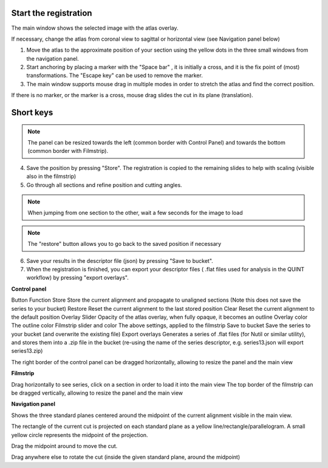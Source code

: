 **Start the registration**
----------------------------

The main window shows the selected image with the atlas overlay.

If necessary, change the atlas from coronal view to sagittal or horizontal view (see Navigation panel below)


1. Move the atlas to the approximate position of your section using the yellow dots in the three small windows from the navigation panel.

2. Start anchoring by placing a marker with the "Space bar" , it is initially a cross, and it is the fix point of (most) transformations. The "Escape key" can be used to remove the marker.

3. The main window supports mouse drag in multiple modes in order to stretch the atlas and find the correct position.


If there is no marker, or the marker is a cross, mouse drag slides the cut in its plane (translation).


**Short keys**
----------------


+------------------------------+--------------------+------------------------------------------------------+
|    **To do this**            |  **Press**         |    **Description**                                   |
+==============================+====================+======================================================+
|    Place marker              | Space bar          |Markers are the anchor points of most transformations |
|                              |                    |(stretch and rotate)                                  |
+------------------------------+--------------------+------------------------------------------------------+		
|    Remove marker             | Esc                |Removes a previously placed marker                    |  
+------------------------------+--------------------+------------------------------------------------------+		
|Horizontal stretch from marker| Left/Right         |Marker becomes a vertical line                        | 
|                              | arrow keys         |mouse drag horizontally resizes the cut               |
+------------------------------+--------------------+------------------------------------------------------+	
|Vertical stretch from marker  | Up/Down arrow keys |Marker becomes a horizontal line                      | 
|                              |                    |mouse drag vertically resizes the cut                 |
+------------------------------+--------------------+------------------------------------------------------+	
|  Rotate around marker        | PgUp/PgDown	       |Marker becomes a cross with a surrounding arc         |
|                              |                    |mouse drag rotates the cut                            |  		
+------------------------------+--------------------+------------------------------------------------------+
|In plane adjust               | Click + drag       |If there is no marker, or the marker is a cross       |  	
|  	                           |  	                 |mouse drag slides the cut                             |  
|  	                           |  	                 |in its plane (translation)                            |  
+------------------------------+--------------------+------------------------------------------------------+


.. note::
   The panel can be resized towards the left (common border with Control Panel) and towards the bottom (common border with Filmstrip).

4. Save the position by pressing "Store". The registration is copied to the remaining slides to help with scaling (visible also in the filmstrip)

5. Go through all sections and refine position and cutting angles.

.. note::
   When jumping from one section to the other, wait a few seconds for the image to load

.. note::
   The "restore" button allows you to go back to the saved position if necessary

6. Save your results in the descriptor file (json) by pressing "Save to bucket".

7. When the registration is finished, you can export your descriptor files ( .flat files used for analysis in the QUINT workflow) by pressing "export overlays".

**Control panel**

Button	Function
Store 	Store the current alignment and propagate to unaligned sections (Note this does not save the series to your bucket)
Restore 	Reset the current alignment to the last stored position
Clear 	Reset the current alignment to the default position
Overlay Slider 	Opacity of the atlas overlay, when fully opaque, it becomes an outline
Overlay color 	The outline color
Filmstrip slider and color	The above settings, applied to the filmstrip
Save to bucket	Save the series to your bucket (and overwrite the existing file)
Export overlays	Generates a series of .flat files (for Nutil or similar utility), and stores them into a .zip file in the bucket (re-using the name of the series descriptor, e.g. series13.json will export series13.zip)
 

The right border of the control panel can be dragged horizontally, allowing to resize the panel and the main view

**Filmstrip**

Drag horizontally to see series, click on a section in order to load it into the main view The top border of the filmstrip can be dragged vertically, allowing to resize the panel and the main view

**Navigation panel**

Shows the three standard planes centered around the midpoint of the current alignment visible in the main view.

The rectangle of the current cut is projected on each standard plane as a yellow line/rectangle/parallelogram. A small yellow circle represents the midpoint of the projection.

Drag the midpoint around to move the cut.

Drag anywhere else to rotate the cut (inside the given standard plane, around the midpoint)
